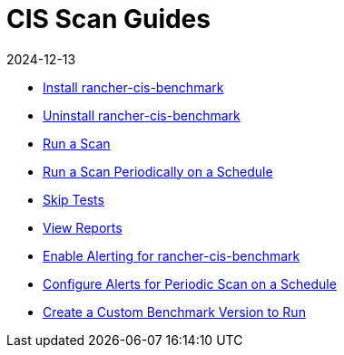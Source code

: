 = CIS Scan Guides
:page-languages: [en, zh]
:revdate: 2024-12-13
:page-revdate: {revdate}

* xref:security/cis-scans/install-rancher-cis-benchmark.adoc[Install rancher-cis-benchmark]
* xref:security/cis-scans/uninstall-rancher-cis-benchmark.adoc[Uninstall rancher-cis-benchmark]
* xref:security/cis-scans/run-a-scan.adoc[Run a Scan]
* xref:security/cis-scans/run-a-scan-periodically-on-a-schedule.adoc[Run a Scan Periodically on a Schedule]
* xref:security/cis-scans/skip-tests.adoc[Skip Tests]
* xref:security/cis-scans/view-reports.adoc[View Reports]
* xref:security/cis-scans/enable-alerting-for-rancher-cis-benchmark.adoc[Enable Alerting for rancher-cis-benchmark]
* xref:security/cis-scans/configure-alerts-for-periodic-scan-on-a-schedule.adoc[Configure Alerts for Periodic Scan on a Schedule]
* xref:security/cis-scans/create-a-custom-benchmark-version-to-run.adoc[Create a Custom Benchmark Version to Run]
